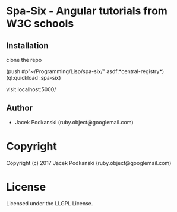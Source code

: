 * Spa-Six  - Angular tutorials from W3C schools

** Installation
clone the repo

(push #p"~/Programming/Lisp/spa-six/" asdf:*central-registry*)
(ql:quickload :spa-six)

visit localhost:5000/


** Author

+ Jacek Podkanski (ruby.object@googlemail.com)

* Copyright

Copyright (c) 2017 Jacek Podkanski (ruby.object@googlemail.com)


* License

Licensed under the LLGPL License.
